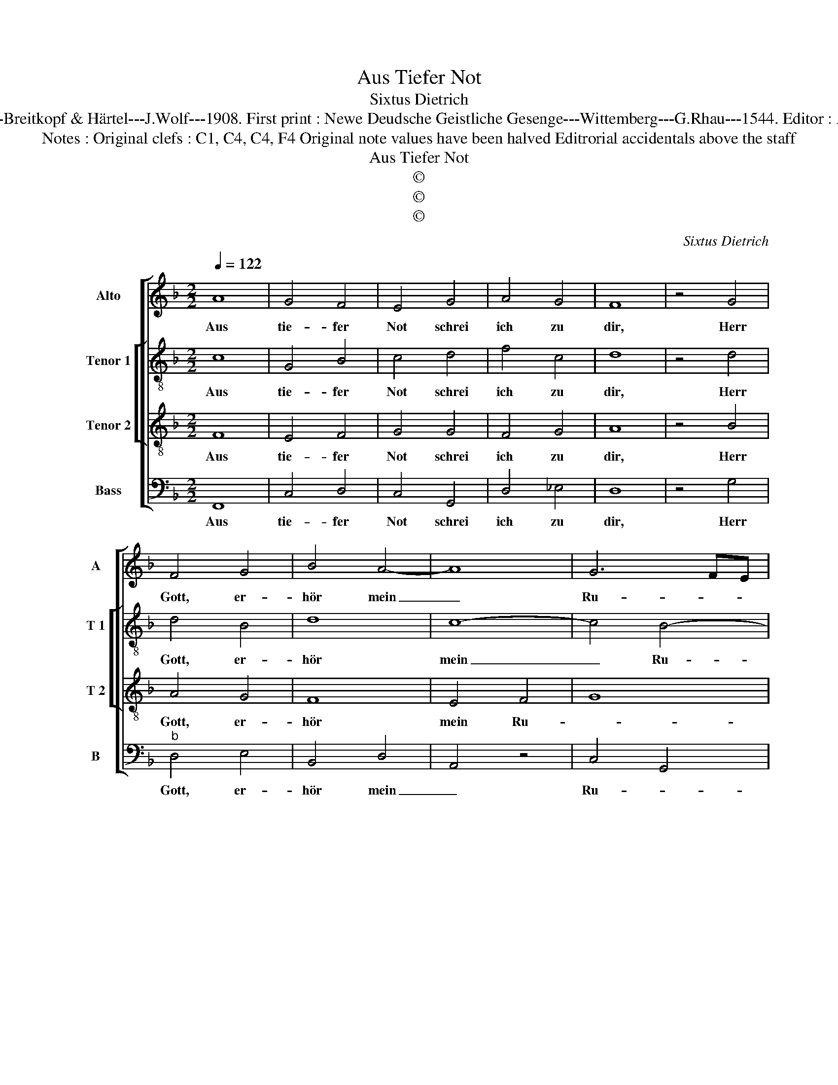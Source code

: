 X:1
T:Aus Tiefer Not
T:Sixtus Dietrich
T:Source : DDT 34---Leipzich---Breitkopf & Härtel---J.Wolf---1908. First print : Newe Deudsche Geistliche Gesenge---Wittemberg---G.Rhau---1544. Editor : André Vierendeels (31/07/17).
T:Notes : Original clefs : C1, C4, C4, F4 Original note values have been halved Editrorial accidentals above the staff
T:Aus Tiefer Not
T:©
T:©
T:©
C:Sixtus Dietrich
Z:©
%%score [ 1 [ 2 3 ] 4 ]
L:1/8
Q:1/4=122
M:2/2
K:F
V:1 treble nm="Alto" snm="A"
V:2 treble-8 nm="Tenor 1" snm="T 1"
V:3 treble-8 nm="Tenor 2" snm="T 2"
V:4 bass nm="Bass" snm="B"
V:1
 A8 | G4 F4 | E4 G4 | A4 G4 | F8 | z4 G4 | F4 G4 | B4 A4- | A8 | G6 FE | D8 | C8 | z4 F4 | G4 F4 | %14
w: Aus|tie- fer|Not schrei|ich zu|dir,|Herr|Gott, er-|hör mein|_|Ru- * *||fen.|Dein|gnä- dig|
 E4 D4 | F4 D4 | C8 | z4 D4 | F4 G4 | A4 B4 | G4 F4 | D4 E4 | F8 | z4 D4 | D4 D4 | F4 A4 | B4 A4 | %27
w: Oh- ren|kehr zu|mir|und|mei- ner|Bitt sie|öf- *||fen.|denn|so du|wilt das|se- hen|
 F8 | z4 c4 | c4 c4 | B8 | A8 | F4 F4 | A8 | G8 | E8 | F8 | D8 | C4 G4 | A4 B4 | G4 F4 | E8 | F8 |] %43
w: an,|was|Sünd und|Un-|recht|ist ge-|tan,|_|wer|kann,|Herr,|für dir|blei- *|||ben?|
V:2
 c8 | G4 B4 | c4 d4 | f4 c4 | d8 | z4 d4 | d4 B4 | d8 | c8- | c4 B4- | B8 | A8 | z4 c4 | G4 B4 | %14
w: Aus|tie- fer|Not schrei|ich zu|dir,|Herr|Gott, er-|hör|mein|_ Ru-||fen|Dein|gnä- dig|
 c4 B4 | A4 D4 | E8 | z4 G4 | F4 c4 | A4 d4 | c4 A4 | d4 c4 | A8 | z4 B4 | B4 G4 | F4 f4 | B4 c4 | %27
w: Oh- ren|kehr zu|mir|und|mei- ner|Bitt sie|öf- *||fen,|denn|so du|wilt das|se- hen|
 d8 | z4 G4 | c4 c4 | d4 e4 | f8 | d4 c4 | c4 A4 | B8 | G8 | F4 z4 | G8 | E8 | F4 D4 | C4 z4 | c8 | %42
w: an,|was|Sünd und|Un- recht|ist|ge- tan,|wer kann,|Herr,|für|dir,|wer|kann,|Herr, für|dir|blei-|
 c8 |] %43
w: ben?|
V:3
 F8 | E4 F4 | G4 G4 | F4 G4 | A8 | z4 B4 | A4 G4 | F8 | E4 F4 | G8 | F8 | z8 | F8 | E4 F4 | G4 G4 | %15
w: Aus|tie- fer|Not schrei|ich zu|dir,|Herr|Gott, er-|hör|mein Ru-||fen||Dein|gnä- dir|Oh- ren|
 F4 G4 | A8 | z4 B4 | A4 G4 | F8 | E4 F4 | G8 | F8 | z4 F4 | G4 B4 | A4 F4 | G4 F4 | D8 | z4 E4 | %29
w: kehr zu|mir|und|mei- ner|Bitt|sie öf-||fen,|denn|so du|wilt das|se- hen|an,|was|
 C4 C4 | G8 | A8 | B4 A4 | F8 | z8 | c8 | A8 | B8 | G8 | F8 | E4 F4 | G8 | F8 |] %43
w: Sünd und|Un-|recht|ist ge|tan,||wer|kann,|Herr,|fûr|dir|blei- *||ben?|
V:4
 F,,8 | C,4 D,4 | C,4 G,,4 | D,4 _E,4 | D,8 | z4 G,4 |"^b" D,4 E,4 | B,,4 D,4 | A,,4 z4 | %9
w: Aus|tie- fer|Not schrei|ich zu|dir,|Herr|Gott, er-|hör mein|_|
 C,4 G,,4 | B,,8 | F,,8 | z4 F,4 | C,4 D,4 | C,4 G,,4 | D,4 B,,4 | A,,8 | z4 G,,4 | D,4 E,4 | %19
w: Ru- *||fen|Dein|gnä- dig|oh- ren|kehr zu|mir|und|mei- ner|
 F,4 B,,4 | C,4 D,4 | B,,4 C,4 | F,,8 | z4 B,,4 | G,,4 G,,4 | D,4 D,4 | G,,4 A,,4 | B,,8 | z4 C,4 | %29
w: Bitt sie|öf- *||fen,|denn|so du|wilt das|se- hen|an,|was|
 F,,4 A,,4 | G,,8 | F,,8 | B,,4 F,,4 | F,,8 | G,,8 | C,8 | D,8 | G,,8 | C,8 | F,,4 B,,4 | C,4 D,4 | %41
w: Sünd und|Un-|recht|isr ge-|tan,|wer|kann,|Herr,|für|dir|blei- *||
 C,8 | F,,8 |] %43
w: |ben?|


